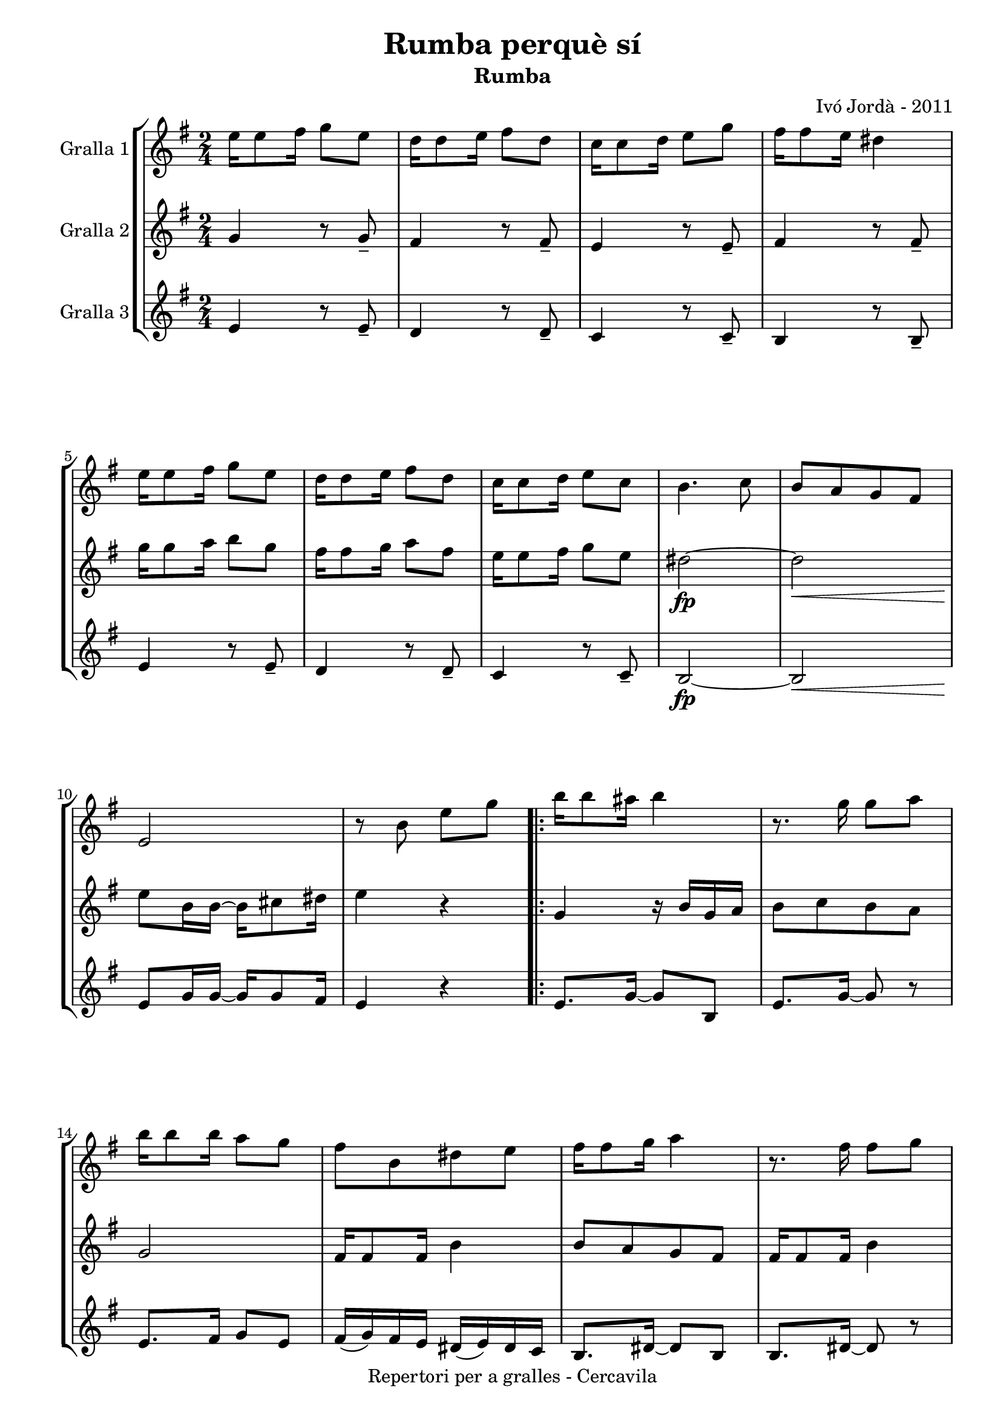 \version "2.22.1"
% automatically converted by musicxml2ly from ivo_jorda_cercavila-rumba_perque_si.xml
\pointAndClickOff

\header {
    title =  "Rumba perquè sí"
    copyright =  "Repertori per a gralles - Cercavila"
    composer =  "Ivó Jordà - 2011"
    tagline=""
    subtitle =  Rumba
    }

#(set-global-staff-size 16.530285714285714)
\paper {
    
    paper-width = 21.0\cm
    paper-height = 29.71\cm
    top-margin = 3.18\cm
    bottom-margin = 1.27\cm
    left-margin = 1.52\cm
    right-margin = 1.01\cm
    between-system-space = 1.75\cm
    page-top-space = 1.01\cm
    indent = 1.6153846153846154\cm
    }
\layout {
    \context { \Score
        autoBeaming = ##f
        }
    }
PartPOneVoiceOne =  \relative e'' {
    \repeat volta 2 {
        \clef "treble" \time 2/4 \key g \major | % 1
        \stemDown e16 [ \stemDown e8 \stemDown fis16 ] \stemDown g8 [
        \stemDown e8 ] | % 2
        \stemDown d16 [ \stemDown d8 \stemDown e16 ] \stemDown fis8 [
        \stemDown d8 ] | % 3
        \stemDown c16 [ \stemDown c8 \stemDown d16 ] \stemDown e8 [
        \stemDown g8 ] | % 4
        \stemDown fis16 [ \stemDown fis8 \stemDown e16 ] \stemDown dis4
        | % 5
        \stemDown e16 [ \stemDown e8 \stemDown fis16 ] \stemDown g8 [
        \stemDown e8 ] | % 6
        \stemDown d16 [ \stemDown d8 \stemDown e16 ] \stemDown fis8 [
        \stemDown d8 ] | % 7
        \stemDown c16 [ \stemDown c8 \stemDown d16 ] \stemDown e8 [
        \stemDown c8 ] | % 8
        \stemDown b4. \stemDown c8 | % 9
        \stemUp b8 [ \stemUp a8 \stemUp g8 \stemUp fis8 ] \break |
        \barNumberCheck #10
        \stemUp e2 | % 11
        r8 \stemDown b'8 \stemDown e8 [ \stemDown g8 ] \repeat volta 2 {
            | % 12
            \stemDown b16 [ \stemDown b8 \stemDown ais16 ] \stemDown b4
            | % 13
            r8. \stemDown g16 \stemDown g8 [ \stemDown a8 ] | % 14
            \stemDown b16 [ \stemDown b8 \stemDown b16 ] \stemDown a8 [
            \stemDown g8 ] | % 15
            \stemDown fis8 [ \stemDown b,8 \stemDown dis8 \stemDown e8 ]
            | % 16
            \stemDown fis16 [ \stemDown fis8 \stemDown g16 ] \stemDown a4
            | % 17
            r8. \stemDown fis16 \stemDown fis8 [ \stemDown g8 ] \break | % 18
            \stemDown a16 [ \stemDown a8 \stemDown a16 ] \stemDown g8 [
            \stemDown fis8 ] | % 19
            \stemDown e8 [ \stemDown b8 \stemDown e8 \stemDown fis8 ] |
            \barNumberCheck #20
            \stemDown g16 [ \stemDown g8 \stemDown fis16 ] \stemDown e4
            | % 21
            r8. \stemDown e16 \stemDown e8 [ \stemDown g8 ] | % 22
            \stemDown fis16 [ \stemDown fis8 \stemDown e16 ] \stemDown d4
            | % 23
            r8 \stemDown c8 \stemDown d8 [ \stemDown e8 ] | % 24
            \stemDown fis16 [ \stemDown fis8 \stemDown fis16 ] \stemDown
            e8 [ \stemDown e8 ] | % 25
            \stemDown d16 [ \stemDown d8 \stemDown d16 ] \stemDown c8 [
            \stemDown a8 ] | % 26
            \stemDown b16 ( [ \stemDown c16 ) \stemDown b16 \stemDown
            ais16 ] \stemDown b16 ( [ \stemDown c16 ) \stemDown b16
            \stemDown ais16 ] }
        \alternative { {
                | % 27
                \stemDown b8 [ \stemDown b8 \stemDown e8 \stemDown g8 ]
                }
            } \break }
    \alternative { {
            | % 28
            \stemDown b,8 [ \stemDown b8 \stemDown g'8 \stemDown fis8 ]
            }
        } | % 29
    \stemDown e2 ~ | \barNumberCheck #30
    \stemDown e8 [ \stemDown e8 \stemDown a8 \stemDown g8 ] | % 31
    \stemDown fis2 ~ | % 32
    \stemDown fis8 [ \stemDown fis8 \stemDown fis8 \stemDown g8 ] | % 33
    \stemDown a16 [ \stemDown a8 \stemDown a16 ] \stemDown a8 [
    \stemDown b8 ] | % 34
    \stemDown c16 [ \stemDown c8 \stemDown c16 ] \stemDown b8 [
    \stemDown a8 ] | % 35
    \stemDown b8 [ \stemDown c16 \stemDown b16 ~ ] \stemDown b4 ~ | % 36
    \stemDown b8 [ \stemDown b,8 \stemDown g'8 \stemDown fis8 ]
    \pageBreak | % 37
    \stemDown e2 ~ | % 38
    \stemDown e8 [ \stemDown e8 \stemDown a8 \stemDown g8 ] | % 39
    \stemDown fis2 ~ | \barNumberCheck #40
    \stemDown fis8 [ \stemDown fis8 \stemDown fis8 \stemDown g8 ] | % 41
    \stemDown a16 [ \stemDown a8 \stemDown a16 ] \stemDown b8 [
    \stemDown c8 ] | % 42
    \stemDown b16 [ \stemDown b8 \stemDown a16 ] \stemDown g8 [
    \stemDown fis8 ] | % 43
    \stemDown e4 ~ \stemDown e16 [ \stemDown e8 \stemDown e16 ] | % 44
    \stemDown e4 ^. \stemDown dis4 ^> \bar "||"
    \stemDown e16 [ \stemDown e8 \stemDown fis16 ] \stemDown g8 [
    \stemDown e8 ] | % 46
    \stemDown d16 [ \stemDown d8 \stemDown e16 ] \stemDown fis8 [
    \stemDown d8 ] \break | % 47
    \stemDown c16 [ \stemDown c8 \stemDown d16 ] \stemDown e8 [
    \stemDown g8 ] | % 48
    \stemDown fis16 [ \stemDown fis8 \stemDown e16 ] \stemDown dis4 | % 49
    \stemDown e16 [ \stemDown e8 \stemDown fis16 ] \stemDown g8 [
    \stemDown e8 ] | \barNumberCheck #50
    \stemDown d16 [ \stemDown d8 \stemDown e16 ] \stemDown fis8 [
    \stemDown d8 ] | % 51
    \stemDown c16 [ \stemDown c8 \stemDown d16 ] \stemDown e8 [
    \stemDown c8 ] | % 52
    \stemDown b4. \stemDown c8 | % 53
    \stemUp b8 [ \stemUp a8 \stemUp g8 \stemUp fis8 ] | % 54
    \stemUp e8 [ \stemUp e'16 \stemUp e16 ~ ] \stemDown e16 [ \stemDown
    e8 \stemDown fis16 ] | % 55
    \stemUp e8 _. [ \stemUp e,8 _> ] r4 \bar "|."
    }

PartPTwoVoiceOne =  \relative g' {
    \repeat volta 2 {
        \clef "treble" \time 2/4 \key g \major | % 1
        \stemUp g4 r8 \stemUp g8 _- | % 2
        \stemUp fis4 r8 \stemUp fis8 _- | % 3
        \stemUp e4 r8 \stemUp e8 _- | % 4
        \stemUp fis4 r8 \stemUp fis8 _- | % 5
        \stemDown g'16 [ \stemDown g8 \stemDown a16 ] \stemDown b8 [
        \stemDown g8 ] | % 6
        \stemDown fis16 [ \stemDown fis8 \stemDown g16 ] \stemDown a8 [
        \stemDown fis8 ] | % 7
        \stemDown e16 [ \stemDown e8 \stemDown fis16 ] \stemDown g8 [
        \stemDown e8 ] | % 8
        \stemDown dis2 ~ _\fp | % 9
        \stemDown dis2 _\< \break | \barNumberCheck #10
        \stemDown e8 [ -\! \stemDown b16 \stemDown b16 ~ ] \stemDown b16
        [ \stemDown cis8 \stemDown dis16 ] | % 11
        \stemDown e4 r4 \repeat volta 2 {
            | % 12
            \stemUp g,4 r16 \stemUp b16 [ \stemUp g16 \stemUp a16 ] | % 13
            \stemDown b8 [ \stemDown c8 \stemDown b8 \stemDown a8 ] | % 14
            \stemUp g2 | % 15
            \stemUp fis16 [ \stemUp fis8 \stemUp fis16 ] \stemDown b4 | % 16
            \stemUp b8 [ \stemUp a8 \stemUp g8 \stemUp fis8 ] | % 17
            \stemUp fis16 [ \stemUp fis8 \stemUp fis16 ] \stemDown b4
            \break | % 18
            \stemUp b8 [ \stemUp a8 \stemUp g8 \stemUp fis8 ] | % 19
            \stemUp g8 [ \stemUp g8 \stemUp b8 \stemUp a8 ] |
            \barNumberCheck #20
            \stemUp b16 [ \stemUp b8 \stemUp a16 ] \stemUp g4 | % 21
            r8. \stemUp g16 \stemUp g8 [ \stemUp b8 ] | % 22
            \stemUp a16 [ \stemUp a8 \stemUp g16 ] \stemUp fis4 | % 23
            r8 \stemUp a8 \stemUp g8 [ \stemUp fis8 ] | % 24
            \stemUp e2 ~ | % 25
            \stemUp e4. \stemUp e8 | % 26
            \stemUp b'8 [ \stemUp a8 \stemUp g8 \stemUp fis8 ] }
        \alternative { {
                | % 27
                \stemUp e4 r8 \stemUp e8 _> }
            } \break }
    \alternative { {
            | % 28
            \stemUp e4 r4 }
        } | % 29
    r8 \stemUp b'8 \stemUp g8 [ \stemUp a8 ] | \barNumberCheck #30
    \stemDown b2 | % 31
    r8 \stemDown dis8 \stemDown c8 [ \stemDown b8 ] | % 32
    \stemUp a8 [ \stemUp a8 \stemUp a8 \stemUp b8 ] | % 33
    \stemDown c16 [ \stemDown c8 \stemDown c16 ] \stemDown c8 [
    \stemDown d8 ] | % 34
    \stemDown e16 [ \stemDown e8 \stemDown e16 ] \stemDown dis8 [
    \stemDown e8 ] | % 35
    \stemDown fis8 [ \stemDown e16 \stemDown dis16 ~ ] \stemUp dis16 [
    \stemUp a16 \stemUp g16 \stemUp fis16 ] | % 36
    \stemUp e4 r4 \pageBreak | % 37
    r8 \stemDown b'8 \stemUp g8 [ \stemUp a8 ] | % 38
    \stemDown b2 | % 39
    r8 \stemDown dis8 \stemDown c8 [ \stemDown b8 ] | \barNumberCheck
    #40
    \stemUp a8 [ \stemUp a8 \stemUp a8 \stemUp b8 ] | % 41
    \stemDown c16 [ \stemDown c8 \stemDown c16 ] \stemDown d8 [
    \stemDown e8 ] | % 42
    \stemDown dis16 [ \stemDown dis8 \stemDown c16 ] \stemUp b8 [
    \stemUp a8 ] | % 43
    \stemUp g4 ~ \stemUp g16 [ \stemUp g8 \stemUp g16 ] | % 44
    \stemUp g4 _. \stemUp a4 _> \bar "||"
    \stemUp g4 r8 \stemUp g8 _- | % 46
    \stemUp fis4 r8 \stemUp fis8 _- \break | % 47
    \stemUp e4 r8 \stemUp e8 _- | % 48
    \stemUp fis4 r8 \stemUp fis8 _- | % 49
    \stemDown g'16 [ \stemDown g8 \stemDown a16 ] \stemDown b8 [
    \stemDown g8 ] | \barNumberCheck #50
    \stemDown fis16 [ \stemDown fis8 \stemDown g16 ] \stemDown a8 [
    \stemDown fis8 ] | % 51
    \stemDown e16 [ \stemDown e8 \stemDown fis16 ] \stemDown g8 [
    \stemDown e8 ] | % 52
    \stemDown dis2 ~ _\fp | % 53
    \stemDown dis2 _\< | % 54
    \stemDown e8 [ -\! \stemDown b16 \stemDown b16 ~ ] \stemDown b16 [
    \stemDown cis8 \stemDown dis16 ] | % 55
    \stemUp e8 _. [ \stemUp e,8 _> ] r4 \bar "|."
    }

PartPThreeVoiceOne =  \relative e' {
    \repeat volta 2 {
        \clef "treble" \time 2/4 \key g \major | % 1
        \stemUp e4 r8 \stemUp e8 _- | % 2
        \stemUp d4 r8 \stemUp d8 _- | % 3
        \stemUp c4 r8 \stemUp c8 _- | % 4
        \stemUp b4 r8 \stemUp b8 _- | % 5
        \stemUp e4 r8 \stemUp e8 _- | % 6
        \stemUp d4 r8 \stemUp d8 _- | % 7
        \stemUp c4 r8 \stemUp c8 _- | % 8
        \stemUp b2 ~ _\fp | % 9
        \stemUp b2 _\< \break | \barNumberCheck #10
        \stemUp e8 [ -\! \stemUp g16 \stemUp g16 ~ ] \stemUp g16 [
        \stemUp g8 \stemUp fis16 ] | % 11
        \stemUp e4 r4 \repeat volta 2 {
            | % 12
            \stemUp e8. [ \stemUp g16 ~ ] \stemUp g8 [ \stemUp b,8 ] | % 13
            \stemUp e8. [ \stemUp g16 ~ ] \stemUp g8 r8 | % 14
            \stemUp e8. [ \stemUp fis16 ] \stemUp g8 [ \stemUp e8 ] | % 15
            \stemUp fis16 ( [ \stemUp g16 ) \stemUp fis16 \stemUp e16 ]
            \stemUp dis16 ( [ \stemUp e16 ) \stemUp dis16 \stemUp c16 ]
            | % 16
            \stemUp b8. [ \stemUp dis16 ~ ] \stemUp dis8 [ \stemUp b8 ]
            | % 17
            \stemUp b8. [ \stemUp dis16 ~ ] \stemUp dis8 r8 \break | % 18
            \stemUp b8. [ \stemUp b16 ] \stemUp dis8 [ \stemUp b8 ] | % 19
            \stemUp e8 r8 r8 \stemUp b8 | \barNumberCheck #20
            \stemUp e8. [ \stemUp g16 ~ ] \stemUp g8 [ \stemUp b,8 ] | % 21
            \stemUp e8 r8 r8 \stemUp e8 | % 22
            \stemUp d8. [ \stemUp fis16 ~ ] \stemUp fis8 [ \stemUp a,8 ]
            | % 23
            \stemUp d8 r8 r8 \stemUp d8 | % 24
            \stemUp c2 ~ | % 25
            \stemUp c4. \stemUp c8 | % 26
            \stemUp b2 ~ }
        \alternative { {
                | % 27
                \stemUp b4 r8 \stemUp b8 _> }
            } \break }
    \alternative { {
            | % 28
            \stemUp b4 r4 }
        } | % 29
    \stemUp e8. [ \stemUp g16 ~ ] \stemUp g8 [ \stemUp b,8 ] |
    \barNumberCheck #30
    \stemUp e8. [ \stemUp g16 ~ ] \stemUp g8 [ \stemUp b,8 ] | % 31
    \stemUp b8. [ \stemUp dis16 ~ ] \stemUp dis8 [ \stemUp fis8 ] | % 32
    \stemUp b,8. [ \stemUp dis16 ~ ] \stemUp dis8 r8 | % 33
    \stemUp a8. [ \stemUp c16 ~ ] \stemUp c8 [ \stemUp e8 ] | % 34
    \stemUp a,8. [ \stemUp c16 ~ ] \stemUp c8 [ \stemUp e8 ] | % 35
    \stemUp b8. [ \stemUp dis16 ~ ] \stemUp dis8 [ \stemUp fis8 ] | % 36
    \stemUp g8 [ \stemUp fis8 \stemUp e8 \stemUp dis8 ] \pageBreak | % 37
    \stemUp e8. [ \stemUp g16 ~ ] \stemUp g8 [ \stemUp b,8 ] | % 38
    \stemUp e8. [ \stemUp g16 ~ ] \stemUp g8 [ \stemUp b,8 ] | % 39
    \stemUp b8. [ \stemUp dis16 ~ ] \stemUp dis8 [ \stemUp fis8 ] |
    \barNumberCheck #40
    \stemUp b,8. [ \stemUp dis16 ~ ] \stemUp dis8 r8 | % 41
    \stemUp a8. [ \stemUp c16 ~ ] \stemUp c8 [ \stemUp e8 ] | % 42
    \stemUp b8. [ \stemUp dis16 ~ ] \stemUp dis8 [ \stemUp fis8 ] | % 43
    \stemUp e4 ~ \stemUp e16 [ \stemUp e8 \stemUp e16 ] | % 44
    \stemUp e4 _. \stemUp b4 _> \bar "||"
    \stemUp e4 r8 \stemUp e8 _- | % 46
    \stemUp d4 r8 \stemUp d8 _- \break | % 47
    \stemUp c4 r8 \stemUp c8 _- | % 48
    \stemUp b4 r8 \stemUp b8 _- | % 49
    \stemUp e4 r8 \stemUp e8 _- | \barNumberCheck #50
    \stemUp d4 r8 \stemUp d8 _- | % 51
    \stemUp c4 r8 \stemUp c8 _- | % 52
    \stemUp b2 ~ _\fp | % 53
    \stemUp b2 _\< | % 54
    \stemUp e8 [ -\! \stemUp g16 \stemUp g16 ~ ] \stemUp g16 [ \stemUp g8
    \stemUp fis16 ] | % 55
    \stemUp e8 _. [ \stemUp e8 _> ] r4 \bar "|."
    }


% The score definition
\book {

\paper {
  print-page-number = false
  #(set-paper-size "a4")
  #(layout-set-staff-size 20)
}

\bookpart {\score {
    <<
        
        \new StaffGroup
        <<
            \new Staff
            <<
                \set Staff.instrumentName = "Gralla 1"
                
                \context Staff << 
                    \mergeDifferentlyDottedOn\mergeDifferentlyHeadedOn
                    \context Voice = "PartPOneVoiceOne" {  \PartPOneVoiceOne }
                    >>
                >>
            \new Staff
            <<
                \set Staff.instrumentName = "Gralla 2"
                
                \context Staff << 
                    \mergeDifferentlyDottedOn\mergeDifferentlyHeadedOn
                    \context Voice = "PartPTwoVoiceOne" {  \PartPTwoVoiceOne }
                    >>
                >>
            \new Staff
            <<
                \set Staff.instrumentName = "Gralla 3"
                
                \context Staff << 
                    \mergeDifferentlyDottedOn\mergeDifferentlyHeadedOn
                    \context Voice = "PartPThreeVoiceOne" {  \PartPThreeVoiceOne }
                    >>
                >>
            
            >>
        
        >>
    \layout {}
    % To create MIDI output, uncomment the following line:
    %  \midi {\tempo 4 = 120 }
    }\score {
    \unfoldRepeats {
        
        \new StaffGroup
        <<
            \new Staff
            <<
                \set Staff.instrumentName = "Gralla 1"
                
                \context Staff << 
                    \mergeDifferentlyDottedOn\mergeDifferentlyHeadedOn
                    \context Voice = "PartPOneVoiceOne" {  \PartPOneVoiceOne }
                    >>
                >>
            \new Staff
            <<
                \set Staff.instrumentName = "Gralla 2"
                
                \context Staff << 
                    \mergeDifferentlyDottedOn\mergeDifferentlyHeadedOn
                    \context Voice = "PartPTwoVoiceOne" {  \PartPTwoVoiceOne }
                    >>
                >>
            \new Staff
            <<
                \set Staff.instrumentName = "Gralla 3"
                
                \context Staff << 
                    \mergeDifferentlyDottedOn\mergeDifferentlyHeadedOn
                    \context Voice = "PartPThreeVoiceOne" {  \PartPThreeVoiceOne }
                    >>
                >>
            
            >>
        
        }
    \midi {\tempo 4 = 120 }
    % To create MIDI output, uncomment the following line:
    %  \midi {\tempo 4 = 120 }
    }}

\bookpart {\score {
    <<
        
        \new StaffGroup
        <<
            \new Staff
            <<
                \set Staff.instrumentName = "Gralla 1"
                
                \context Staff << 
                    \mergeDifferentlyDottedOn\mergeDifferentlyHeadedOn
                    \context Voice = "PartPOneVoiceOne" {  \PartPOneVoiceOne }
                    >>
                >>
                        
            >>
        
        >>
    \layout {}
    % To create MIDI output, uncomment the following line:
    %  \midi {\tempo 4 = 120 }
    }\score {
    \unfoldRepeats {
        
        \new StaffGroup
        <<
            \new Staff
            <<
                \set Staff.instrumentName = "Gralla 1"
                
                \context Staff << 
                    \mergeDifferentlyDottedOn\mergeDifferentlyHeadedOn
                    \context Voice = "PartPOneVoiceOne" {  \PartPOneVoiceOne }
                    >>
                >>
                        
            >>
        
        }
    \midi {\tempo 4 = 120 }
    % To create MIDI output, uncomment the following line:
    %  \midi {\tempo 4 = 120 }
    }}

\bookpart {\score {
    <<
        
        \new StaffGroup
        <<
            \new Staff
            <<
                \set Staff.instrumentName = "Gralla 2"
                
                \context Staff << 
                    \mergeDifferentlyDottedOn\mergeDifferentlyHeadedOn
                    \context Voice = "PartPTwoVoiceOne" {  \PartPTwoVoiceOne }
                    >>
                >>
                        
            >>
        
        >>
    \layout {}
    % To create MIDI output, uncomment the following line:
    %  \midi {\tempo 4 = 120 }
    }\score {
    \unfoldRepeats {
        
        \new StaffGroup
        <<
            \new Staff
            <<
                \set Staff.instrumentName = "Gralla 2"
                
                \context Staff << 
                    \mergeDifferentlyDottedOn\mergeDifferentlyHeadedOn
                    \context Voice = "PartPTwoVoiceOne" {  \PartPTwoVoiceOne }
                    >>
                >>
                        
            >>
        
        }
    \midi {\tempo 4 = 120 }
    % To create MIDI output, uncomment the following line:
    %  \midi {\tempo 4 = 120 }
    }}

\bookpart {\score {
    <<
        
        \new StaffGroup
        <<
            \new Staff
            <<
                \set Staff.instrumentName = "Gralla 3"
                
                \context Staff << 
                    \mergeDifferentlyDottedOn\mergeDifferentlyHeadedOn
                    \context Voice = "PartPThreeVoiceOne" {  \PartPThreeVoiceOne }
                    >>
                >>
            
            >>
        
        >>
    \layout {}
    % To create MIDI output, uncomment the following line:
    %  \midi {\tempo 4 = 120 }
    }\score {
    \unfoldRepeats {
        
        \new StaffGroup
        <<
            \new Staff
            <<
                \set Staff.instrumentName = "Gralla 3"
                
                \context Staff << 
                    \mergeDifferentlyDottedOn\mergeDifferentlyHeadedOn
                    \context Voice = "PartPThreeVoiceOne" {  \PartPThreeVoiceOne }
                    >>
                >>
            
            >>
        
        }
    \midi {\tempo 4 = 120 }
    % To create MIDI output, uncomment the following line:
    %  \midi {\tempo 4 = 120 }
    }}

}

\book {

\paper {
  print-page-number = false
  #(set-paper-size "a5landscape")
  #(layout-set-staff-size 16)
  #(define output-suffix "a5")
}

\bookpart {\score {
    <<
        
        \new StaffGroup
        <<
            \new Staff
            <<
                \set Staff.instrumentName = "Gralla 1"
                
                \context Staff << 
                    \mergeDifferentlyDottedOn\mergeDifferentlyHeadedOn
                    \context Voice = "PartPOneVoiceOne" {  \PartPOneVoiceOne }
                    >>
                >>
                        
            >>
        
        >>
    \layout {}
    % To create MIDI output, uncomment the following line:
    %  \midi {\tempo 4 = 120 }
    % To create MIDI output, uncomment the following line:
    %  \midi {\tempo 4 = 120 }
    }}

\bookpart {\score {
    <<
        
        \new StaffGroup
        <<
            \new Staff
            <<
                \set Staff.instrumentName = "Gralla 2"
                
                \context Staff << 
                    \mergeDifferentlyDottedOn\mergeDifferentlyHeadedOn
                    \context Voice = "PartPTwoVoiceOne" {  \PartPTwoVoiceOne }
                    >>
                >>
                        
            >>
        
        >>
    \layout {}
    % To create MIDI output, uncomment the following line:
    %  \midi {\tempo 4 = 120 }
    % To create MIDI output, uncomment the following line:
    %  \midi {\tempo 4 = 120 }
    }}

\bookpart {\score {
    <<
        
        \new StaffGroup
        <<
            \new Staff
            <<
                \set Staff.instrumentName = "Gralla 3"
                
                \context Staff << 
                    \mergeDifferentlyDottedOn\mergeDifferentlyHeadedOn
                    \context Voice = "PartPThreeVoiceOne" {  \PartPThreeVoiceOne }
                    >>
                >>
            
            >>
        
        >>
    \layout {}
    % To create MIDI output, uncomment the following line:
    %  \midi {\tempo 4 = 120 }
    % To create MIDI output, uncomment the following line:
    %  \midi {\tempo 4 = 120 }
    }}

}

\book {

\paper {
  print-page-number = false
  #(set-paper-size "a6landscape")
  #(layout-set-staff-size 12)
  #(define output-suffix "a6")
}

\bookpart {\score {
    <<
        
        \new StaffGroup
        <<
            \new Staff
            <<
                \set Staff.instrumentName = "Gralla 1"
                
                \context Staff << 
                    \mergeDifferentlyDottedOn\mergeDifferentlyHeadedOn
                    \context Voice = "PartPOneVoiceOne" {  \PartPOneVoiceOne }
                    >>
                >>
                        
            >>
        
        >>
    \layout {}
    % To create MIDI output, uncomment the following line:
    %  \midi {\tempo 4 = 120 }
    % To create MIDI output, uncomment the following line:
    %  \midi {\tempo 4 = 120 }
    }}

\bookpart {\score {
    <<
        
        \new StaffGroup
        <<
            \new Staff
            <<
                \set Staff.instrumentName = "Gralla 2"
                
                \context Staff << 
                    \mergeDifferentlyDottedOn\mergeDifferentlyHeadedOn
                    \context Voice = "PartPTwoVoiceOne" {  \PartPTwoVoiceOne }
                    >>
                >>
                        
            >>
        
        >>
    \layout {}
    % To create MIDI output, uncomment the following line:
    %  \midi {\tempo 4 = 120 }
    % To create MIDI output, uncomment the following line:
    %  \midi {\tempo 4 = 120 }
    }}

\bookpart {\score {
    <<
        
        \new StaffGroup
        <<
            \new Staff
            <<
                \set Staff.instrumentName = "Gralla 3"
                
                \context Staff << 
                    \mergeDifferentlyDottedOn\mergeDifferentlyHeadedOn
                    \context Voice = "PartPThreeVoiceOne" {  \PartPThreeVoiceOne }
                    >>
                >>
            
            >>
        
        >>
    \layout {}
    % To create MIDI output, uncomment the following line:
    %  \midi {\tempo 4 = 120 }
    % To create MIDI output, uncomment the following line:
    %  \midi {\tempo 4 = 120 }
    }}

}

